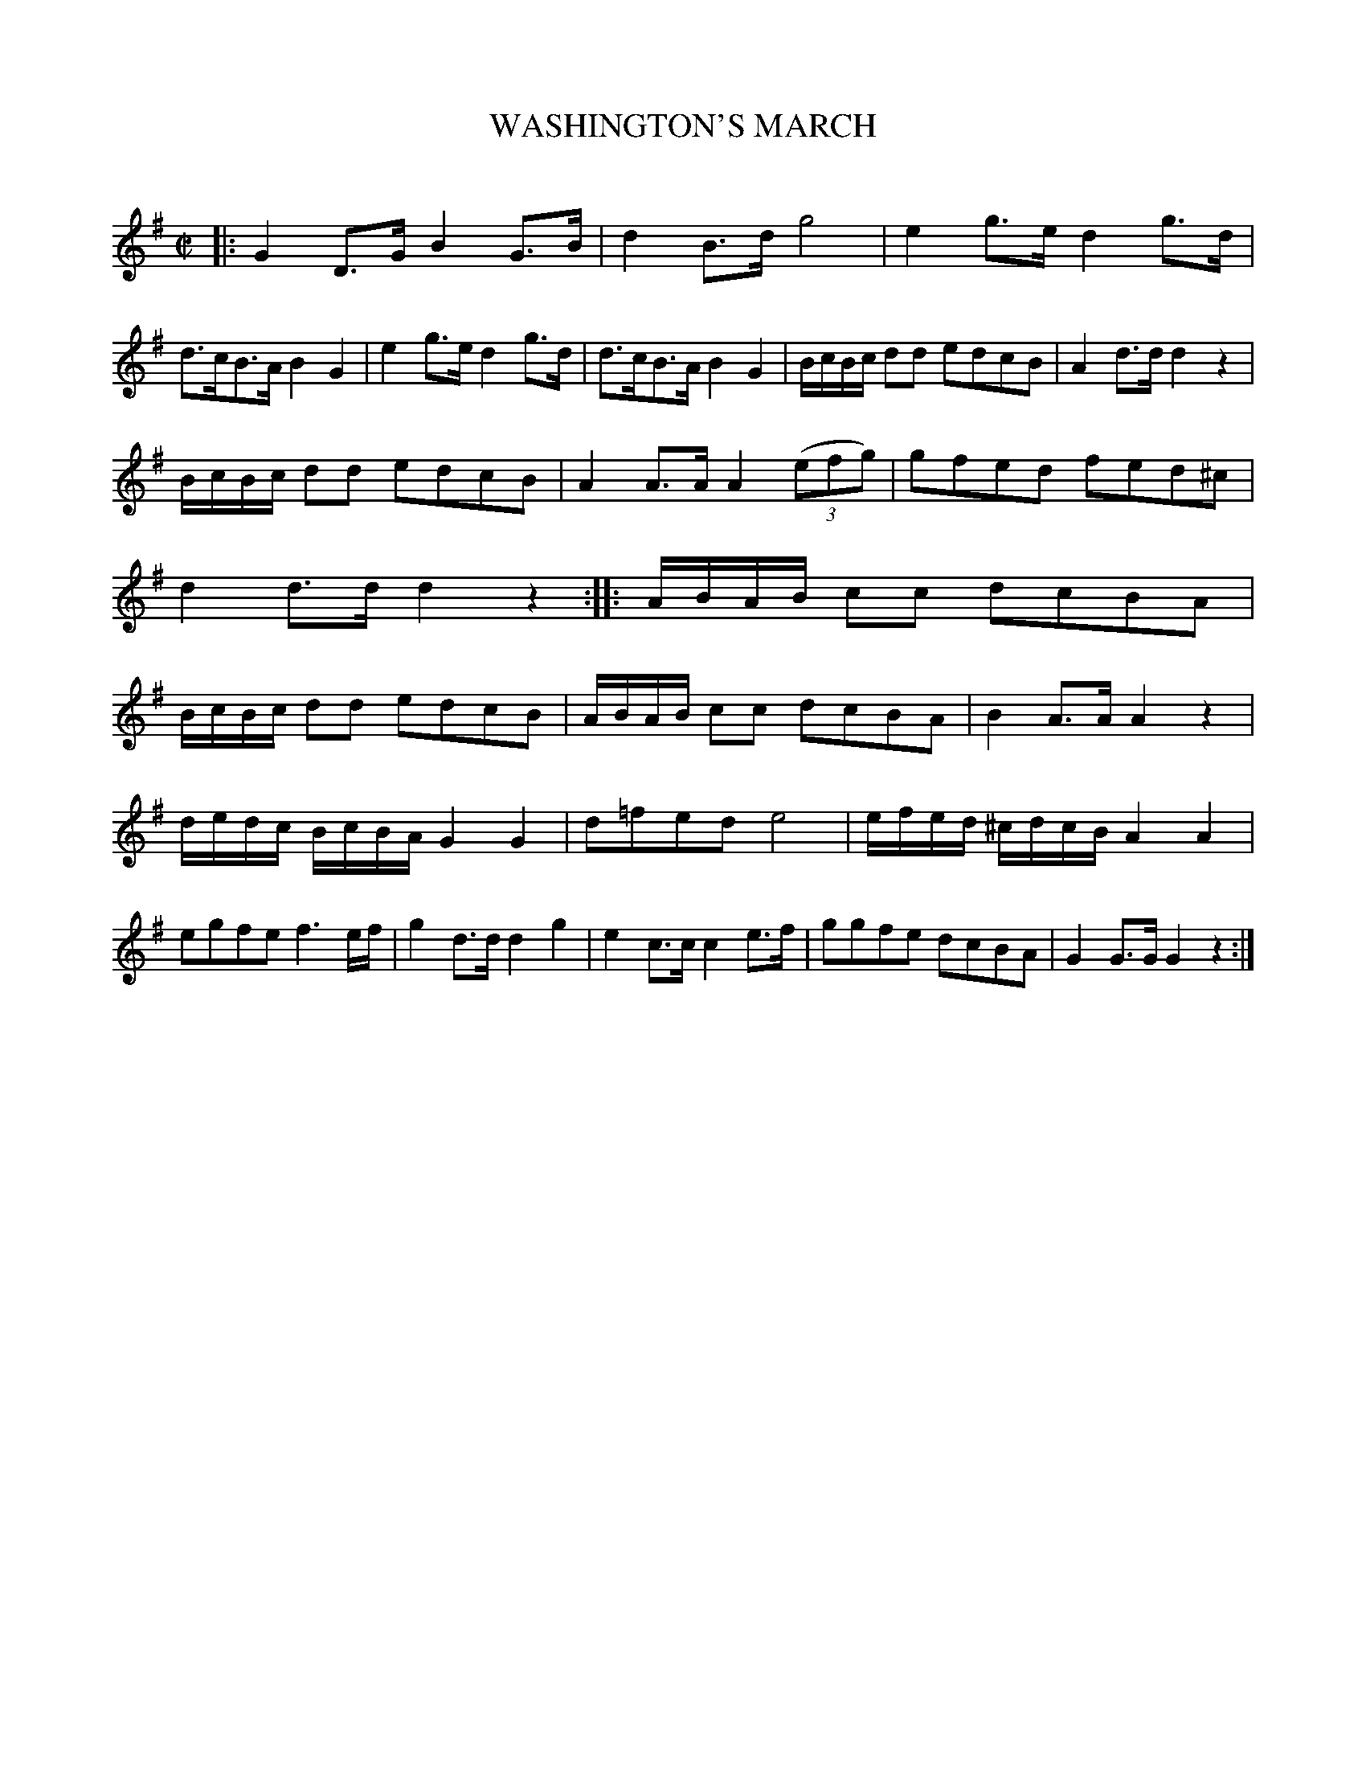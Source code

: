 X: 10222
T: WASHINGTON'S MARCH
C:
%R: march
B: Elias Howe "The Musician's Companion" Part 1 1842 p.22,23 #2
S: http://imslp.org/wiki/The_Musician's_Companion_(Howe,_Elias)
Z: 2015 John Chambers <jc:trillian.mit.edu>
M: C|
L: 1/8
K: G
% - - - - - - - - - - - - - - - - - - - - - - - - -
|:\
G2D>G B2G>B | d2B>d g4 |\
e2g>e d2g>d | d>cB>A B2G2 |\
e2g>e d2g>d | d>cB>A B2G2 |\
B/c/B/c/ dd edcB | A2d>d d2z2 |
B/c/B/c/ dd edcB | A2A>A A2 (3(efg) |\
gfed fed^c | d2d>d d2z2 :|\
|:\
A/B/A/B/ cc dcBA | B/c/B/c/ dd edcB |\
A/B/A/B/ cc dcBA | B2A>A A2z2 |
d/e/d/c/ B/c/B/A/ G2G2 | d=fed e4 |\
e/f/e/d/ ^c/d/c/B/ A2A2 | egfe f3e/f/ |\
g2d>d d2g2 | e2c>c c2e>f |\
ggfe dcBA | G2G>G G2z2 :|
% - - - - - - - - - - - - - - - - - - - - - - - - -
